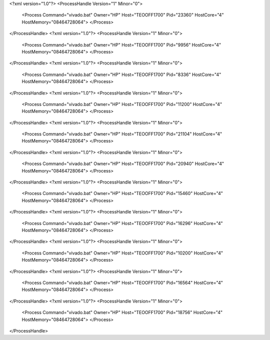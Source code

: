 <?xml version="1.0"?>
<ProcessHandle Version="1" Minor="0">
    <Process Command="vivado.bat" Owner="HP" Host="TEOOFF1700" Pid="23360" HostCore="4" HostMemory="08464728064">
    </Process>
</ProcessHandle>
<?xml version="1.0"?>
<ProcessHandle Version="1" Minor="0">
    <Process Command="vivado.bat" Owner="HP" Host="TEOOFF1700" Pid="9956" HostCore="4" HostMemory="08464728064">
    </Process>
</ProcessHandle>
<?xml version="1.0"?>
<ProcessHandle Version="1" Minor="0">
    <Process Command="vivado.bat" Owner="HP" Host="TEOOFF1700" Pid="8336" HostCore="4" HostMemory="08464728064">
    </Process>
</ProcessHandle>
<?xml version="1.0"?>
<ProcessHandle Version="1" Minor="0">
    <Process Command="vivado.bat" Owner="HP" Host="TEOOFF1700" Pid="11200" HostCore="4" HostMemory="08464728064">
    </Process>
</ProcessHandle>
<?xml version="1.0"?>
<ProcessHandle Version="1" Minor="0">
    <Process Command="vivado.bat" Owner="HP" Host="TEOOFF1700" Pid="21104" HostCore="4" HostMemory="08464728064">
    </Process>
</ProcessHandle>
<?xml version="1.0"?>
<ProcessHandle Version="1" Minor="0">
    <Process Command="vivado.bat" Owner="HP" Host="TEOOFF1700" Pid="20940" HostCore="4" HostMemory="08464728064">
    </Process>
</ProcessHandle>
<?xml version="1.0"?>
<ProcessHandle Version="1" Minor="0">
    <Process Command="vivado.bat" Owner="HP" Host="TEOOFF1700" Pid="15460" HostCore="4" HostMemory="08464728064">
    </Process>
</ProcessHandle>
<?xml version="1.0"?>
<ProcessHandle Version="1" Minor="0">
    <Process Command="vivado.bat" Owner="HP" Host="TEOOFF1700" Pid="16296" HostCore="4" HostMemory="08464728064">
    </Process>
</ProcessHandle>
<?xml version="1.0"?>
<ProcessHandle Version="1" Minor="0">
    <Process Command="vivado.bat" Owner="HP" Host="TEOOFF1700" Pid="10200" HostCore="4" HostMemory="08464728064">
    </Process>
</ProcessHandle>
<?xml version="1.0"?>
<ProcessHandle Version="1" Minor="0">
    <Process Command="vivado.bat" Owner="HP" Host="TEOOFF1700" Pid="16564" HostCore="4" HostMemory="08464728064">
    </Process>
</ProcessHandle>
<?xml version="1.0"?>
<ProcessHandle Version="1" Minor="0">
    <Process Command="vivado.bat" Owner="HP" Host="TEOOFF1700" Pid="18756" HostCore="4" HostMemory="08464728064">
    </Process>
</ProcessHandle>
